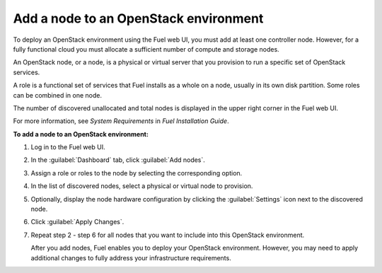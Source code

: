 
.. _add-nodes-ug:

Add a node to an OpenStack environment
--------------------------------------

To deploy an OpenStack environment using the Fuel web UI, you must add at
least one controller node. However, for a fully functional cloud you must
allocate a sufficient number of compute and storage nodes.

An OpenStack node, or a node, is a physical or virtual server that you
provision to run a specific set of OpenStack services.

A role is a functional set of services that Fuel installs as a whole on a
node, usually in its own disk partition. Some roles can be combined in one
node.

The number of discovered unallocated and total nodes is displayed in the upper
right corner in the Fuel web UI.

For more information, see
*System Requirements* in *Fuel Installation Guide*.

**To add a node to an OpenStack environment:**

#. Log in to the Fuel web UI.
#. In the :guilabel:`Dashboard` tab, click :guilabel:`Add nodes`.
#. Assign a role or roles to the node by selecting the corresponding option.
#. In the list of discovered nodes, select a physical or virtual node to
   provision.
#. Optionally, display the node hardware configuration by clicking the
   :guilabel:`Settings` icon next to the discovered node.
#. Click :guilabel:`Apply Changes`.
#. Repeat step 2 - step 6 for all nodes that you want to include into this
   OpenStack environment.

   After you add nodes, Fuel enables you to deploy your OpenStack environment.
   However, you may need to apply additional changes to fully address your
   infrastructure requirements.

.. seealso::

   - *System requirements* in *Fuel Installation Guide*
   - :ref:`add-label-ug`
   - :ref:`change-hostname-slave-nodes`
   - :ref:`cli-nodes-empty-role`
